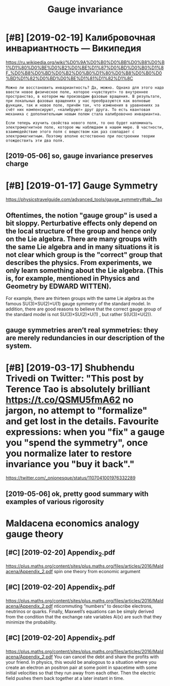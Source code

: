 #+TITLE: Gauge invariance
#+filetags: :physics:gauge:

* [#B] [2019-02-19] Калибровочная инвариантность — Википедия
:PROPERTIES:
:ID:       tкалибровочнаяинвариантностьвикипедия
:END:
https://ru.wikipedia.org/wiki/%D0%9A%D0%B0%D0%BB%D0%B8%D0%B1%D1%80%D0%BE%D0%B2%D0%BE%D1%87%D0%BD%D0%B0%D1%8F_%D0%B8%D0%BD%D0%B2%D0%B0%D1%80%D0%B8%D0%B0%D0%BD%D1%82%D0%BD%D0%BE%D1%81%D1%82%D1%8C
: Можно ли восстановить инвариантность? Да, можно. Однако для этого надо ввести новое физическое поле, которое «чувствует» то внутреннее пространство, в котором мы производим фазовые вращения. В результате, при локальных фазовых вращениях у нас преобразуются как волновые функции, так и новое поле, причём так, что изменения в уравнениях за счёт них компенсируют, «калибруют» друг друга. То есть квантовая механика с дополнительным новым полем стала калибровочно инвариантна.
: 
: Если теперь изучить свойства нового поля, то оно будет напоминать электромагнитное поле, которое мы наблюдаем в нашем мире. В частности, взаимодействие этого поля с веществом как раз совпадает с электромагнитным. Поэтому вполне естественно при построении теории отождествить эти два поля.
** [2019-05-06] so, gauge invariance preserves charge
:PROPERTIES:
:ID:       mnsggnvrncprsrvschrg
:END:

* [#B] [2019-01-17] Gauge Symmetry
:PROPERTIES:
:ID:       thggsymmtry
:END:
https://physicstravelguide.com/advanced_tools/gauge_symmetry#tab__faq
** Oftentimes, the notion "gauge group" is used a bit sloppy. Perturbative effects only depend on the local structure of the group and hence only on the Lie algebra. There are many groups with the same Lie algebra and in many situations it is not clear which group is the "correct" group that describes the physics. From experiments, we only learn something about the Lie algebra. (This is, for example, mentioned in Physics and Geometry by EDWARD WITTEN).
:PROPERTIES:
:ID:       ftntmsthntngggrpssdbtslppdnphyscsndgmtrybydwrdwttn
:END:
For example, there are thirteen groups with the same Lie algebra as the famous 
SU(3)×SU(2)×U(1) gauge symmetry of the standard model. In addition, there are good reasons to believe that the correct gauge group of the standard model is not SU(3)×SU(2)×U(1) , but rather S(U(3)×U(2)).
** gauge symmetries aren’t real symmetries: they are merely redundancies in our description of the system.
:PROPERTIES:
:ID:       ggsymmtrsrntrlsymmtrsthyryrdndncsnrdscrptnfthsystm
:END:

* [#B] [2019-03-17] Shubhendu Trivedi on Twitter: "This post by Terence Tao is absolutely brilliant https://t.co/QSMU5fmA62 no jargon, no attempt to "formalize" and get lost in the details. Favourite expressions: when you "fix" a gauge you "spend the symmetry", once you normalize later to restore invariance you "buy it back"."
:PROPERTIES:
:ID:       snshbhndtrvdntwttrthspstbnrmlzltrtrstrnvrncybytbck
:END:
https://twitter.com/_onionesque/status/1107041001976332289
** [2019-05-06] ok, pretty good summary with examples of various rigorosity
:PROPERTIES:
:ID:       mnkprttygdsmmrywthxmplsfvrsrgrsty
:END:

* Maldacena economics analogy gauge theory
:PROPERTIES:
:ID:       mldcncnmcsnlgyggthry
:END:
** [#C] [2019-02-20] Appendix_2.pdf
:PROPERTIES:
:ID:       wdppndxpdf
:END:
https://plus.maths.org/content/sites/plus.maths.org/files/articles/2016/Maldacena/Appendix_2.pdf
spin one theory from economic argument
** [#C] [2019-02-20] Appendix_2.pdf
:PROPERTIES:
:ID:       wdppndxpdf
:END:
https://plus.maths.org/content/sites/plus.maths.org/files/articles/2016/Maldacena/Appendix_2.pdf
nticommuting “numbers” to describe electrons, neutrinos or quarks.
Finally, Maxwell’s equations can be simply derived from the condition that the exchange rate variables Ai(x) are such that they minimize the probability.
** [#C] [2019-02-20] Appendix_2.pdf
:PROPERTIES:
:ID:       wdppndxpdf
:END:
https://plus.maths.org/content/sites/plus.maths.org/files/articles/2016/Maldacena/Appendix_2.pdf
You can cancel the debt and share the profits with your
friend. In physics, this would be analogous to a situation where you create an electron an
positron pair at some point in spacetime with some initial velocities so that they run away
from each other. Then the electric field pushes them back together at a later instant in
time.
